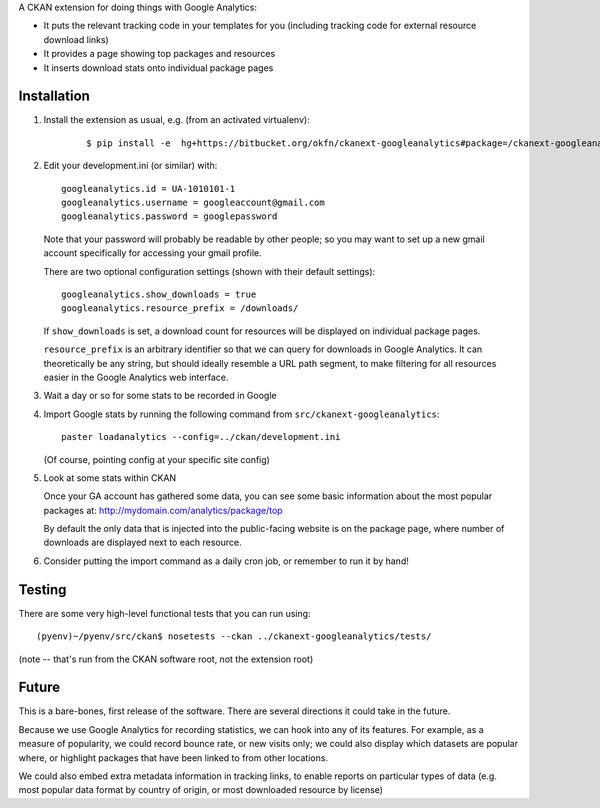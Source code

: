 A CKAN extension for doing things with Google Analytics:

* It puts the relevant tracking code in your templates for you
  (including tracking code for external resource download links)

* It provides a page showing top packages and resources

* It inserts download stats onto individual package pages

Installation
============

1. Install the extension as usual, e.g. (from an activated virtualenv):

    ::

    $ pip install -e  hg+https://bitbucket.org/okfn/ckanext-googleanalytics#package=/ckanext-googleanalytics

2. Edit your development.ini (or similar) with:

   ::

      googleanalytics.id = UA-1010101-1
      googleanalytics.username = googleaccount@gmail.com
      googleanalytics.password = googlepassword

   Note that your password will probably be readable by other people;
   so you may want to set up a new gmail account specifically for
   accessing your gmail profile.

   There are two optional configuration settings (shown with their
   default settings)::

      googleanalytics.show_downloads = true
      googleanalytics.resource_prefix = /downloads/

   If ``show_downloads`` is set, a download count for resources will
   be displayed on individual package pages.

   ``resource_prefix`` is an arbitrary identifier so that we can query
   for downloads in Google Analytics.  It can theoretically be any
   string, but should ideally resemble a URL path segment, to make
   filtering for all resources easier in the Google Analytics web
   interface.
            
3. Wait a day or so for some stats to be recorded in Google

4. Import Google stats by running the following command from 
   ``src/ckanext-googleanalytics``::

	paster loadanalytics --config=../ckan/development.ini

   (Of course, pointing config at your specific site config)

5. Look at some stats within CKAN

   Once your GA account has gathered some data, you can see some basic
   information about the most popular packages at:
   http://mydomain.com/analytics/package/top

   By default the only data that is injected into the public-facing
   website is on the package page, where number of downloads are
   displayed next to each resource.

6. Consider putting the import command as a daily cron job, or
   remember to run it by hand!

Testing
======= 

There are some very high-level functional tests that you can run using::

  (pyenv)~/pyenv/src/ckan$ nosetests --ckan ../ckanext-googleanalytics/tests/

(note -- that's run from the CKAN software root, not the extension root)

Future
======

This is a bare-bones, first release of the software.  There are
several directions it could take in the future.

Because we use Google Analytics for recording statistics, we can hook
into any of its features.  For example, as a measure of popularity, we
could record bounce rate, or new visits only; we could also display
which datasets are popular where, or highlight packages that have been
linked to from other locations.

We could also embed extra metadata information in tracking links, to
enable reports on particular types of data (e.g. most popular data
format by country of origin, or most downloaded resource by license)
